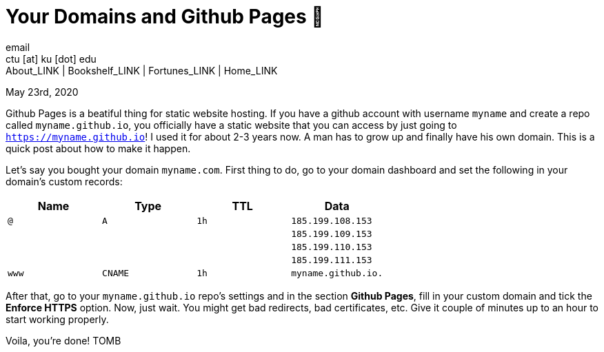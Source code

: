 = Your Domains and Github Pages 🦉
email <ctu [at] ku [dot] edu>
About_LINK | Bookshelf_LINK | Fortunes_LINK | Home_LINK
:toc: preamble
:toclevels: 4
:toc-title: Table of Adventures ⛵
:nofooter:
:experimental:
:!figure-caption:

May 23rd, 2020

Github Pages is a beatiful thing for static website hosting. If you have
a github account with username `myname` and create a repo called
`myname.github.io`, you officially have a static website that you can
access by just going to `https://myname.github.io`! I used it for about
2-3 years now. A man has to grow up and finally have his own domain.
This is a quick post about how to make it happen.

Let's say you bought your domain `myname.com`. First thing to do, go to
your domain dashboard and set the following in your domain's custom
records:

[cols=",,,",options="header",]
|===
|Name |Type |TTL |Data
|`@` |`A` |`1h` |`185.199.108.153`
| | | |`185.199.109.153`
| | | |`185.199.110.153`
| | | |`185.199.111.153`
|`www` |`CNAME` |`1h` |`myname.github.io.`
|===

After that, go to your `myname.github.io` repo's settings and in the
section *Github Pages*, fill in your custom domain and tick the *Enforce
HTTPS* option. Now, just wait. You might get bad redirects, bad
certificates, etc. Give it couple of minutes up to an hour to start
working properly.

Voila, you're done!
TOMB
